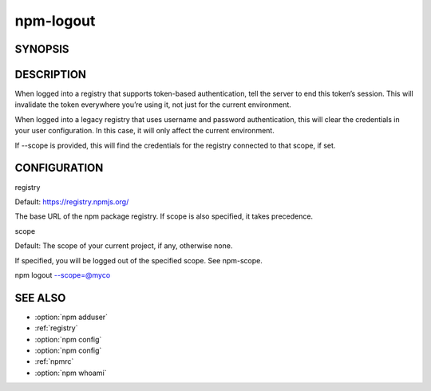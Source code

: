 npm-logout
============================================================================================

SYNOPSIS
-------------------

.. program:: npm

.. option:: logout

   Log out of the registry

   .. code-block:: sh

      npm logout [--registry=<url>] [--scope=<@scope>]

DESCRIPTION
-------------------

When logged into a registry that supports token-based authentication, tell the server to end this token’s session. This will invalidate the token everywhere you’re using it, not just for the current environment.

When logged into a legacy registry that uses username and password authentication, this will clear the credentials in your user configuration. In this case, it will only affect the current environment.

If --scope is provided, this will find the credentials for the registry connected to that scope, if set.

CONFIGURATION
-------------------


registry


Default: https://registry.npmjs.org/

The base URL of the npm package registry. If scope is also specified, it takes precedence.

scope

Default: The scope of your current project, if any, otherwise none.

If specified, you will be logged out of the specified scope. See npm-scope.

npm logout --scope=@myco

SEE ALSO
-------------------

- :option:`npm adduser`
- :ref:`registry`
- :option:`npm config`
- :option:`npm config`
- :ref:`npmrc`
- :option:`npm whoami`
